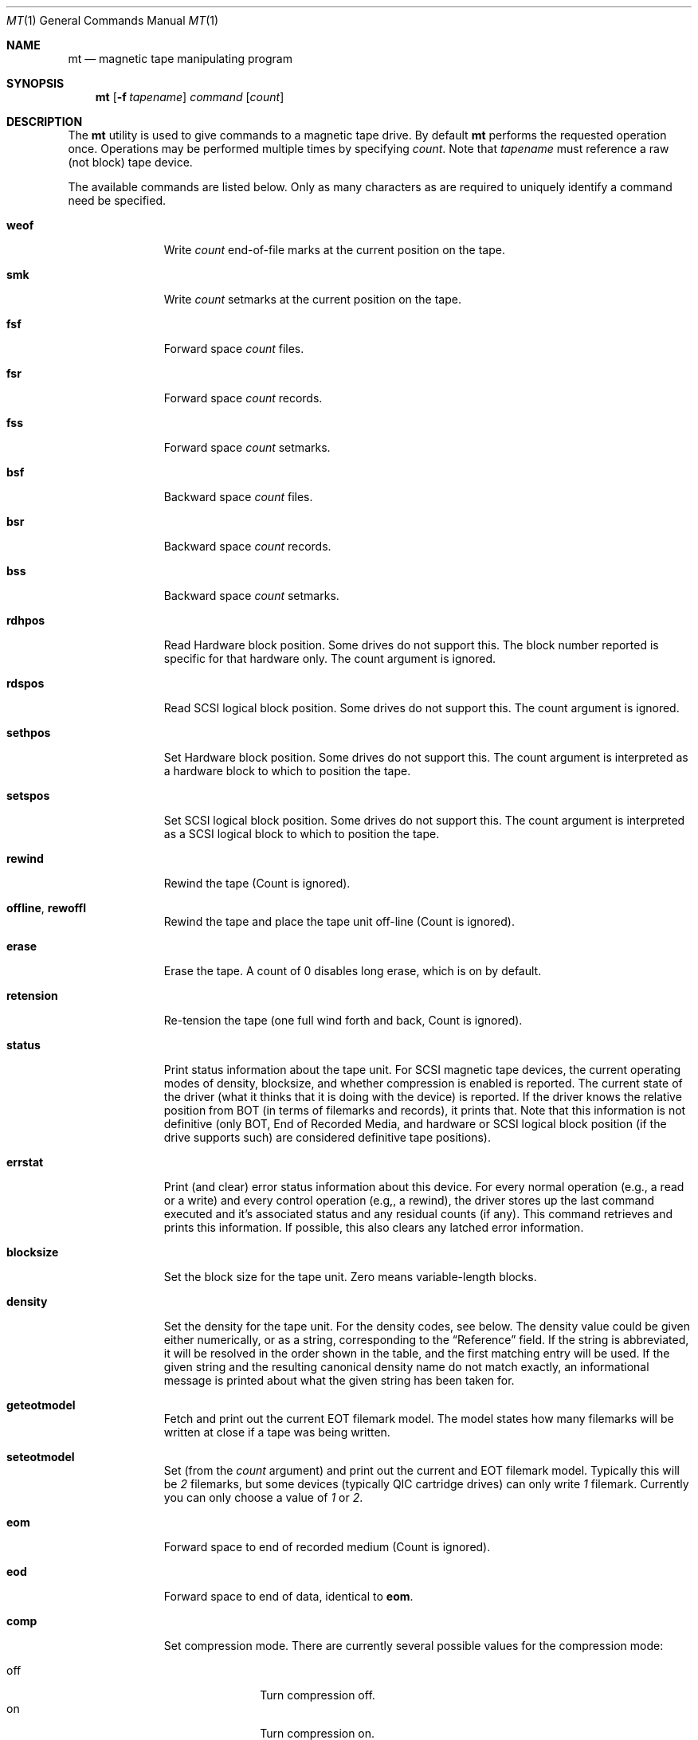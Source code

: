.\" Copyright (c) 1981, 1990, 1993
.\"	The Regents of the University of California.  All rights reserved.
.\"
.\"
.\" Redistribution and use in source and binary forms, with or without
.\" modification, are permitted provided that the following conditions
.\" are met:
.\" 1. Redistributions of source code must retain the above copyright
.\"    notice, this list of conditions and the following disclaimer.
.\" 2. Redistributions in binary form must reproduce the above copyright
.\"    notice, this list of conditions and the following disclaimer in the
.\"    documentation and/or other materials provided with the distribution.
.\" 3. All advertising materials mentioning features or use of this software
.\"    must display the following acknowledgement:
.\"	This product includes software developed by the University of
.\"	California, Berkeley and its contributors.
.\" 4. Neither the name of the University nor the names of its contributors
.\"    may be used to endorse or promote products derived from this software
.\"    without specific prior written permission.
.\"
.\" THIS SOFTWARE IS PROVIDED BY THE REGENTS AND CONTRIBUTORS ``AS IS'' AND
.\" ANY EXPRESS OR IMPLIED WARRANTIES, INCLUDING, BUT NOT LIMITED TO, THE
.\" IMPLIED WARRANTIES OF MERCHANTABILITY AND FITNESS FOR A PARTICULAR PURPOSE
.\" ARE DISCLAIMED.  IN NO EVENT SHALL THE REGENTS OR CONTRIBUTORS BE LIABLE
.\" FOR ANY DIRECT, INDIRECT, INCIDENTAL, SPECIAL, EXEMPLARY, OR CONSEQUENTIAL
.\" DAMAGES (INCLUDING, BUT NOT LIMITED TO, PROCUREMENT OF SUBSTITUTE GOODS
.\" OR SERVICES; LOSS OF USE, DATA, OR PROFITS; OR BUSINESS INTERRUPTION)
.\" HOWEVER CAUSED AND ON ANY THEORY OF LIABILITY, WHETHER IN CONTRACT, STRICT
.\" LIABILITY, OR TORT (INCLUDING NEGLIGENCE OR OTHERWISE) ARISING IN ANY WAY
.\" OUT OF THE USE OF THIS SOFTWARE, EVEN IF ADVISED OF THE POSSIBILITY OF
.\" SUCH DAMAGE.
.\"
.\"	@(#)mt.1	8.1 (Berkeley) 6/6/93
.\" $FreeBSD: src/usr.bin/mt/mt.1,v 1.40 2004/07/03 00:24:42 ru Exp $
.\"
.Dd June 6, 1993
.Dt MT 1
.Os
.Sh NAME
.Nm mt
.Nd magnetic tape manipulating program
.Sh SYNOPSIS
.Nm
.Op Fl f Ar tapename
.Ar command
.Op Ar count
.Sh DESCRIPTION
The
.Nm
utility is used to give commands to a magnetic tape drive.
By default
.Nm
performs the requested operation once.
Operations
may be performed multiple times by specifying
.Ar count .
Note
that
.Ar tapename
must reference a raw (not block) tape device.
.Pp
The available commands are listed below.
Only as many
characters as are required to uniquely identify a command
need be specified.
.Bl -tag -width "eof, weof"
.It Cm weof
Write
.Ar count
end-of-file marks at the current position on the tape.
.It Cm smk
Write
.Ar count
setmarks at the current position on the tape.
.It Cm fsf
Forward space
.Ar count
files.
.It Cm fsr
Forward space
.Ar count
records.
.It Cm fss
Forward space
.Ar count
setmarks.
.It Cm bsf
Backward space
.Ar count
files.
.It Cm bsr
Backward space
.Ar count
records.
.It Cm bss
Backward space
.Ar count
setmarks.
.It Cm rdhpos
Read Hardware block position.
Some drives do not support this.
The block
number reported is specific for that hardware only.
The count argument is
ignored.
.It Cm rdspos
Read SCSI logical block position.
Some drives do not support this.
The
count argument is ignored.
.It Cm sethpos
Set Hardware block position.
Some drives do not support this.
The count
argument is interpreted as a hardware block to which to position the tape.
.It Cm setspos
Set SCSI logical block position.
Some drives do not support this.
The count
argument is interpreted as a SCSI logical block to which to position the tape.
.It Cm rewind
Rewind the tape
(Count is ignored).
.It Cm offline , rewoffl
Rewind the tape and place the tape unit off-line
(Count is ignored).
.It Cm erase
Erase the tape.
A count of 0 disables long erase, which is on by default.
.It Cm retension
Re-tension the tape
(one full wind forth and back, Count is ignored).
.It Cm status
Print status information about the tape unit.
For SCSI magnetic tape devices,
the current operating modes of density, blocksize, and whether compression
is enabled is reported.
The current state of the driver (what it thinks that
it is doing with the device) is reported.
If the driver knows the relative
position from BOT (in terms of filemarks and records), it prints that.
Note
that this information is not definitive (only BOT, End of Recorded Media, and
hardware or SCSI logical block position (if the drive supports such) are
considered definitive tape positions).
.It Cm errstat
Print (and clear) error status information about this device.
For every normal
operation (e.g., a read or a write) and every control operation (e.g,, a
rewind), the driver stores up the last command executed and it's associated
status and any residual counts (if any).
This command retrieves and prints this
information.
If possible, this also clears any latched error information.
.It Cm blocksize
Set the block size for the tape unit.
Zero means variable-length
blocks.
.It Cm density
Set the density for the tape unit.
For the density codes, see below.
The density value could be given either numerically, or as a string,
corresponding to the
.Dq Reference
field.
If the string is abbreviated, it will be resolved in the order
shown in the table, and the first matching entry will be used.
If the
given string and the resulting canonical density name do not match
exactly, an informational message is printed about what the given
string has been taken for.
.It Cm geteotmodel
Fetch and print out the current EOT filemark model.
The model states how
many filemarks will be written at close if a tape was being written.
.It Cm seteotmodel
Set (from the
.Ar count
argument)
and print out the current and EOT filemark model.
Typically this will be
.Ar 2
filemarks, but some devices (typically QIC cartridge drives) can
only write
.Ar 1
filemark.
Currently you can only choose a value of
.Ar 1
or
.Ar 2 .
.It Cm eom
Forward space to end of recorded medium
(Count is ignored).
.It Cm eod
Forward space to end of data, identical to
.Cm eom .
.It Cm comp
Set compression mode.
There are currently several possible values for the compression mode:
.Pp
.Bl -tag -width 9n -compact
.It off
Turn compression off.
.It on
Turn compression on.
.It none
Same as
.Ar off .
.It enable
Same as
.Ar on .
.It IDRC
IBM Improved Data Recording Capability compression (0x10).
.It DCLZ
DCLZ compression algorithm (0x20).
.El
.Pp
In addition to the above recognized compression keywords, the user can
supply a numeric compression algorithm for the tape drive to use.
In most
cases, simply turning the compression
.Sq on
will have the desired effect of enabling the default compression algorithm
supported by the drive.
If this is not the case (see the
.Cm status
display to see which compression algorithm is currently in use), the user
can manually specify one of the supported compression keywords (above), or
supply a numeric compression value.
.El
.Pp
If a tape name is not specified, and the environment variable
.Ev TAPE
does not exist;
.Nm
uses the device
.Pa /dev/nsa0 .
.Pp
The
.Nm
utility returns a 0 exit status when the operation(s) were successful,
1 if the command was unrecognized, and 2 if an operation failed.
.Pp
The following density table was taken from the
.Sq Historical sequential access density codes
table (A-1) in Revision 11 of the SCSI-3 Stream Device Commands (SSC)
working draft, dated November 11, 1997.
.Pp
The different density codes are as follows:
.Pp
.Dl "0x0	default for device
.Dl "0xE	reserved for ECMA
.Bd -literal -offset 3n
Value  Width        Tracks    Density         Code Type Reference   Note
        mm    in              bpmm       bpi
0x01   12.7  (0.5)    9         32     (800)  NRZI  R   X3.22-1983   2
0x02   12.7  (0.5)    9         63   (1,600)  PE    R   X3.39-1986   2
0x03   12.7  (0.5)    9        246   (6,250)  GCR   R   X3.54-1986   2
0x05    6.3  (0.25)  4/9       315   (8,000)  GCR   C   X3.136-1986  1
0x06   12.7  (0.5)    9        126   (3,200)  PE    R   X3.157-1987  2
0x07    6.3  (0.25)   4        252   (6,400)  IMFM  C   X3.116-1986  1
0x08    3.81 (0.15)   4        315   (8,000)  GCR   CS  X3.158-1987  1
0x09   12.7  (0.5)   18      1,491  (37,871)  GCR   C   X3.180       2
0x0A   12.7  (0.5)   22        262   (6,667)  MFM   C   X3B5/86-199  1
0x0B    6.3  (0.25)   4         63   (1,600)  PE    C   X3.56-1986   1
0x0C   12.7  (0.5)   24        500  (12,690)  GCR   C   HI-TC1       1,6
0x0D   12.7  (0.5)   24        999  (25,380)  GCR   C   HI-TC2       1,6
0x0F    6.3  (0.25)  15        394  (10,000)  GCR   C   QIC-120      1,6
0x10    6.3  (0.25)  18        394  (10,000)  GCR   C   QIC-150      1,6
0x11    6.3  (0.25)  26        630  (16,000)  GCR   C   QIC-320      1,6
0x12    6.3  (0.25)  30      2,034  (51,667)  RLL   C   QIC-1350     1,6
0x13    3.81 (0.15)   1      2,400  (61,000)  DDS   CS  X3B5/88-185A 5
0x14    8.0  (0.315)  1      1,703  (43,245)  RLL   CS  X3.202-1991  5
0x15    8.0  (0.315)  1      1,789  (45,434)  RLL   CS  ECMA TC17    5
0x16   12.7  (0.5)   48        394  (10,000)  MFM   C   X3.193-1990  1
0x17   12.7  (0.5)   48      1,673  (42,500)  MFM   C   X3B5/91-174  1
0x18   12.7  (0.5)  112      1,673  (42,500)  MFM   C   X3B5/92-50   1
0x19   12.7  (0.5)  128      2,460  (62,500)  RLL   C   DLTapeIII    6,7
0x1A   12.7  (0.5)  128      3,214  (81,633)  RLL   C   DLTapeIV(20) 6,7
0x1B   12.7  (0.5)  208      3,383  (85,937)  RLL   C   DLTapeIV(35) 6,7
0x1C    6.3  (0.25)  34      1,654  (42,000)  MFM   C   QIC-385M     1,6
0x1D    6.3  (0.25)  32      1,512  (38,400)  GCR   C   QIC-410M     1,6
0x1E    6.3  (0.25)  30      1,385  (36,000)  GCR   C   QIC-1000C    1,6
0x1F    6.3  (0.25)  30      2,666  (67,733)  RLL   C   QIC-2100C    1,6
0x20    6.3  (0.25) 144      2,666  (67,733)  RLL   C   QIC-6GB(M)   1,6
0x21    6.3  (0.25) 144      2,666  (67,733)  RLL   C   QIC-20GB(C)  1,6
0x22    6.3  (0.25)  42      1,600  (40,640)  GCR   C   QIC-2GB(C)   ?
0x23    6.3  (0.25)  38      2,666  (67,733)  RLL   C   QIC-875M     ?
0x24    3.81 (0.15)   1      2,400  (61,000)        CS  DDS-2        5
0x25    3.81 (0.15)   1      3,816  (97,000)        CS  DDS-3        5
0x26    3.81 (0.15)   1      3,816  (97,000)        CS  DDS-4        5
0x27    8.0  (0.315)  1      3,056  (77,611)  RLL   CS  Mammoth      5
0x28   12.7  (0.5)   36      1,491  (37,871)  GCR   C   X3.224       1
0x29   12.7  (0.5)
0x2A
0x2B   12.7  (0.5)    3          ?        ?     ?   C   X3.267       5
0x41   12.7  (0.5)  208      3,868  (98,250)  RLL   C   DLTapeIV(40) 6,7
0x48   12.7  (0.5)  448      5,236  (133,000) PRML  C   SDLTapeI(110) 6,8
0x49   12.7  (0.5)  448      7,598  (193,000) PRML  C   SDLTapeI(160) 6,8
.Ed
.Bd -literal -offset 3n
Code Description                                   Type Description
----------------                                   ----------------
NRZI    Non return to zero, change on ones         R Reel-to-reel
GCR     Group code recording                       C Cartridge
PE      Phase encoded                              CS Cassette
IMFM    Inverted modified frequency modulation
MFM     Modified frequency modulation
DDS     DAT data storage
RLL     Run length limited
PRML    Partial Response Maximum Likelihood
.Ed
.Bd -literal -offset 3n
NOTES
1. Serial recorded.
2. Parallel recorded.
3. Old format known as QIC-11.
5. Helical scan.
6. This is not an American National Standard.  The reference is based on
   an industry standard definition of the media format.
7. DLT recording: serially recorded track pairs (DLTapeIII and
   DLTapeIV(20)), or track quads (DLTapeIV(35) and DLTapeIV(40)).
8. Super DLT (SDLT) recording: 56 serially recorded logical tracks with
   8 physical tracks each.
.Ed
.Sh ENVIRONMENT
If the following environment variable exists, it is utilized by
.Nm .
.Bl -tag -width Fl
.It Ev TAPE
The
.Nm
utility checks the
.Ev TAPE
environment variable if the
argument
.Ar tapename
is not given.
.El
.Sh FILES
.Bl -tag -width /dev/*sa[0-9]*xx -compact
.It Pa /dev/*wt*
QIC-02/QIC-36 magnetic tape interface
.It Pa /dev/*sa[0-9]*
SCSI magnetic tape interface
.El
.Sh SEE ALSO
.Xr dd 1 ,
.Xr ioctl 2 ,
.Xr ast 4 ,
.Xr mtio 4 ,
.Xr sa 4 ,
.Xr environ 7
.Sh HISTORY
The
.Nm
command appeared in
.Bx 4.3 .
.Pp
Extensions regarding the
.Xr st 4
driver appeared in
.Bx 386 0.1
as a separate
.Nm st
command, and have been merged into the
.Nm
command in
.Fx 2.1 .
.Pp
The former
.Cm eof
command that used to be a synonym for
.Cm weof
has been abandoned in
.Fx 2.1
since it was often confused with
.Cm eom ,
which is fairly dangerous.
